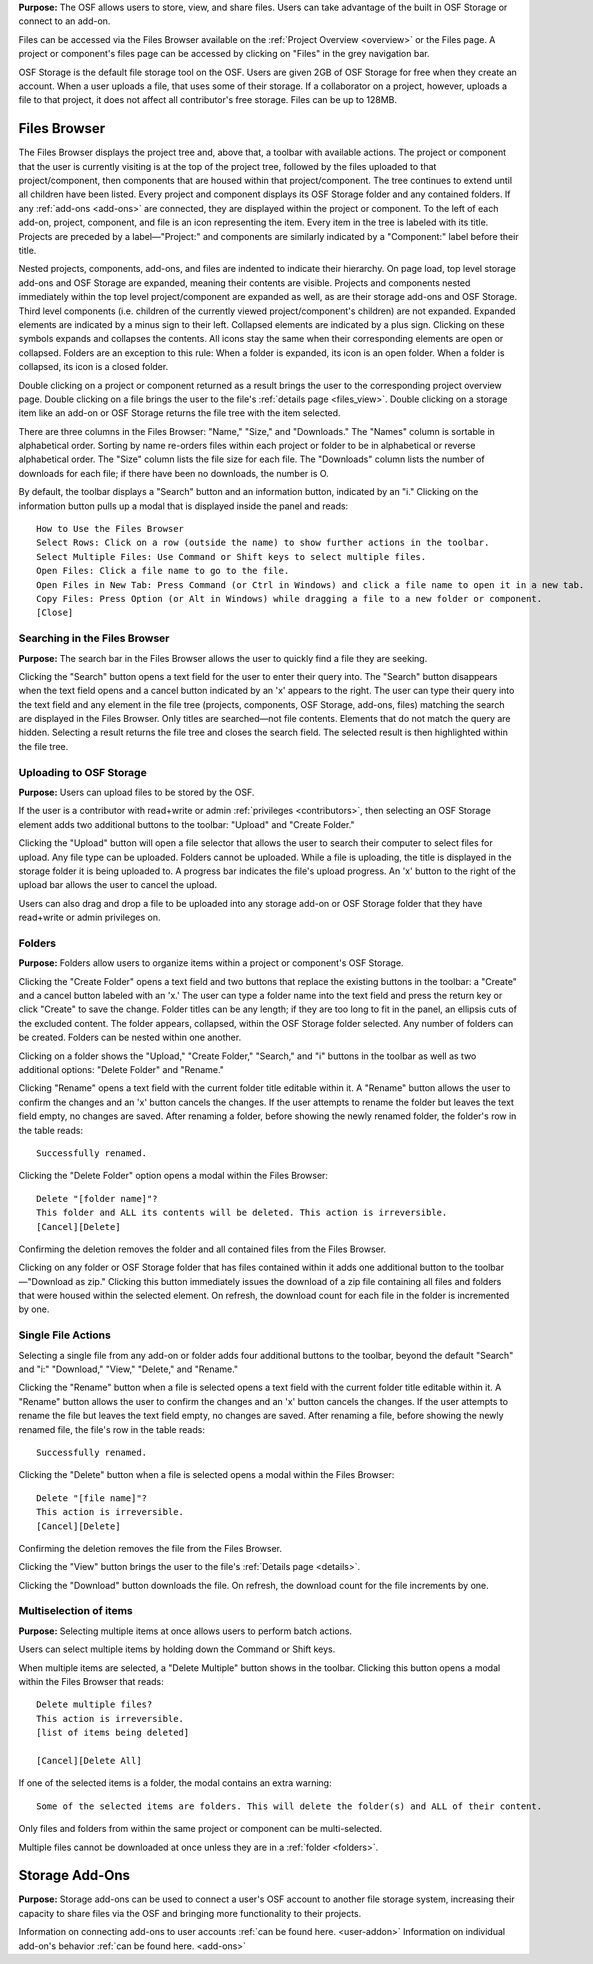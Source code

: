 **Purpose:** The OSF allows users to store, view, and share files. Users can take advantage of the built in OSF Storage or connect to an add-on.

Files can be accessed via the Files Browser available on the :ref:`Project Overview <overview>` or the Files page. A project
or component's files page can be accessed by clicking on "Files" in the grey navigation bar.

OSF Storage is the default file storage tool on the OSF. Users are given 2GB of OSF Storage for free when they create an account.
When a user uploads a file, that uses some of their storage. If a collaborator on a project, however, uploads a file to that project,
it does not affect all contributor's free storage. Files can be up to 128MB.

Files Browser
------------
The Files Browser displays the project tree and, above that, a toolbar with available actions.
The project or component that the user is currently visiting is at the top of the project tree, followed by the files uploaded
to that project/component, then components that are housed within that project/component. The tree continues to extend until
all children have been listed. Every project and component displays its OSF Storage folder
and any contained folders. If any :ref:`add-ons <add-ons>` are connected, they are displayed within the project
or component. To the left of each add-on, project, component, and file is an icon representing the item. Every item in the
tree is labeled with its title. Projects are preceded by a label—"Project:" and components are similarly indicated by a "Component:"
label before their title.

Nested projects, components, add-ons, and files are indented to indicate their hierarchy.
On page load, top level storage add-ons and OSF Storage are expanded, meaning their contents are visible.
Projects and components nested immediately within the top level project/component are expanded as well, as are their storage
add-ons and OSF Storage. Third level components (i.e. children of the currently viewed project/component's children) are not expanded.
Expanded elements are indicated by a minus sign to their left. Collapsed elements are indicated by a plus sign.
Clicking on these symbols expands and collapses the contents. All icons stay the same when their corresponding elements
are open or collapsed. Folders are an exception to this rule: When a folder is expanded, its icon is an open folder.
When a folder is collapsed, its icon is a closed folder.

Double clicking on a project or component returned as a result brings the user to the
corresponding project overview page. Double clicking on a file brings the user to the file's :ref:`details page <files_view>`.
Double clicking on a storage item like an add-on or OSF Storage returns the file tree with the item selected.

There are three columns in the Files Browser: "Name," "Size," and "Downloads." The "Names" column is sortable in alphabetical order. Sorting
by name re-orders files within each project or folder to be in alphabetical or reverse alphabetical order. The "Size" column
lists the file size for each file. The "Downloads" column lists the number of downloads for each file; if there have been no downloads,
the number is O.

By default, the toolbar displays a "Search" button and an information button, indicated by an "i."
Clicking on the information button pulls up a modal that is displayed inside the panel and reads::

    How to Use the Files Browser
    Select Rows: Click on a row (outside the name) to show further actions in the toolbar.
    Select Multiple Files: Use Command or Shift keys to select multiple files.
    Open Files: Click a file name to go to the file.
    Open Files in New Tab: Press Command (or Ctrl in Windows) and click a file name to open it in a new tab.
    Copy Files: Press Option (or Alt in Windows) while dragging a file to a new folder or component.
    [Close]

Searching in the Files Browser
^^^^^^^^^^^^^^^
**Purpose:** The search bar in the Files Browser allows the user to quickly find a file they are seeking.

Clicking the "Search" button opens a text field for the user to enter their query into. The "Search" button disappears when
the text field opens and a cancel button indicated by an 'x' appears to the right. The user can type their query into the text field
and any element in the file tree (projects, components, OSF Storage, add-ons, files) matching the search are displayed in the
Files Browser. Only titles are searched—not file contents. Elements that do not match the query are hidden.
Selecting a result returns the file tree and closes the search field. The selected result is then highlighted within
the file tree.

Uploading to OSF Storage
^^^^^^^^^^^^^^^^^
**Purpose:** Users can upload files to be stored by the OSF.

If the user is a contributor with read+write or admin :ref:`privileges <contributors>`, then selecting an OSF Storage element
adds two additional buttons to the toolbar: "Upload" and "Create Folder."

Clicking the "Upload" button will open a file selector that allows the user to search their
computer to select files for upload. Any file type can be uploaded. Folders cannot be uploaded. While a file is uploading,
the title is displayed in the storage folder it is being uploaded to. A progress bar indicates the file's upload progress.
An 'x' button to the right of the upload bar allows the user to cancel the upload.

Users can also drag and drop a file to be uploaded into any storage add-on or OSF Storage folder that they have read+write or
admin privileges on.

.. _folders:

Folders
^^^^^^^^^
**Purpose:** Folders allow users to organize items within a project or component's OSF Storage.

Clicking the "Create Folder" opens a text field and two buttons that replace the existing buttons in the toolbar: a "Create" and a
cancel button labeled with an 'x.'  The user can type a folder name into the text field and press the return key or click "Create"
to save the change. Folder titles can be any length; if they are too long to fit in the panel, an ellipsis cuts of the excluded content.
The folder appears, collapsed, within the OSF Storage folder selected. Any number of folders can be created. Folders can be nested
within one another.

Clicking on a folder shows the "Upload," "Create Folder," "Search," and "i" buttons in the toolbar as well as two additional options:
"Delete Folder" and "Rename."

Clicking "Rename" opens a text field with the current folder title editable within it. A "Rename" button
allows the user to confirm the changes and an 'x' button cancels the changes. If the user attempts to rename the folder but leaves
the text field empty, no changes are saved. After renaming a folder, before showing the newly renamed folder, the folder's row in the table reads::

    Successfully renamed.

Clicking the "Delete Folder" option opens a modal within the Files Browser::

    Delete "[folder name]"?
    This folder and ALL its contents will be deleted. This action is irreversible.
    [Cancel][Delete]

Confirming the deletion removes the folder and all contained files from the Files Browser.

Clicking on any folder or OSF Storage folder that has files contained within it adds one additional button to the toolbar—"Download as zip."
Clicking this button immediately issues the download of a zip file containing all files and folders that were housed within the selected
element. On refresh, the download count for each file in the folder is incremented by one.

Single File Actions
^^^^^^^^^^^^^
Selecting a single file from any add-on or folder adds four additional buttons to the toolbar, beyond the default "Search" and "i:"
"Download," "View," "Delete," and "Rename."

Clicking the "Rename" button when a file is selected opens a text field with the current folder title editable within it. A "Rename" button
allows the user to confirm the changes and an 'x' button cancels the changes. If the user attempts to rename the file but leaves
the text field empty, no changes are saved. After renaming a file, before showing the newly renamed file, the file's row in the table reads::

    Successfully renamed.

.. todo:: you can change file types by renaming the file but it corrupts them

Clicking the "Delete" button when a file is selected opens a modal within the Files Browser::

    Delete "[file name]"?
    This action is irreversible.
    [Cancel][Delete]

Confirming the deletion removes the file from the Files Browser.

Clicking the "View" button brings the user to the file's :ref:`Details page <details>`.

Clicking the "Download" button downloads the file. On refresh, the download count for the file increments by one.

Multiselection of items
^^^^^^^^^^^^^^^
**Purpose:** Selecting multiple items at once allows users to perform batch actions.

Users can select multiple items by holding down the Command or Shift keys.

When multiple items are selected, a "Delete Multiple" button shows in the toolbar. Clicking this button opens a modal
within the Files Browser that reads::

    Delete multiple files?
    This action is irreversible.
    [list of items being deleted]

    [Cancel][Delete All]

If one of the selected items is a folder, the modal contains an extra warning::

    Some of the selected items are folders. This will delete the folder(s) and ALL of their content.

Only files and folders from within the same project or component can be multi-selected.

Multiple files cannot be downloaded at once unless they are in a :ref:`folder <folders>`.



Storage Add-Ons
----------
**Purpose:** Storage add-ons can be used to connect a user's OSF account to another file storage system, increasing their
capacity to share files via the OSF and bringing more functionality to their projects.

Information on connecting add-ons to user accounts :ref:`can be found here. <user-addon>` Information on individual add-on's
behavior :ref:`can be found here. <add-ons>`